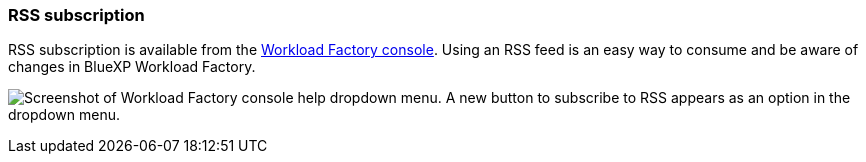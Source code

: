 === RSS subscription
RSS subscription is available from the link:https://console.workloads.netapp.com/[Workload Factory console^]. Using an RSS feed is an easy way to consume and be aware of changes in BlueXP Workload Factory. 

image:screenshot-rss-subscribe-button-big.png["Screenshot of Workload Factory console help dropdown menu. A new button to subscribe to RSS appears as an option in the dropdown menu."]